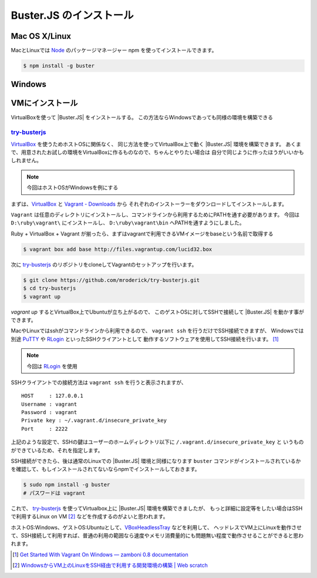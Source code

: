 ==============================================
Buster.JS のインストール
==============================================

Mac OS X/Linux
=================

MacとLinuxでは Node_ のパッケージマネージャー npm を使ってインストールできます。

.. code-block:: bash

    $ npm install -g buster

.. _Node: http://nodejs.org/

Windows
============

.. todo:: Windowsはまだ未サポート
.. todo:: buster-test等一部のみ

VMにインストール
==================

VirtualBoxを使って |Buster.JS| をインストールする。
この方法ならWindowsであっても同様の環境を構築できる

`try-busterjs <https://github.com/mroderick/try-busterjs>`_
------------------------------------------------------------

`VirtualBox <https://www.virtualbox.org/>`_ を使うためホストOSに関係なく、
同じ方法を使ってVirtualBox上で動く |Buster.JS| 環境を構築できます。
あくまで、用意されたお試しの環境をVirtualBoxに作るものなので、ちゃんとやりたい場合は
自分で同じように作ったほうがいいかもしれません。

.. note:: 
    今回はホストOSがWindowsを例にする


まずは、`VirtualBox <https://www.virtualbox.org/wiki/Downloads>`_ と `Vagrant - Downloads <http://downloads.vagrantup.com/>`_ から
それぞれのインストーラーをダウンロードしてインストールします。

``Vagrant`` は任意のディレクトリにインストールし、コマンドラインから利用するためにPATHを通す必要があります。
今回は ``D:\ruby\vagrant\`` にインストールし、 ``D:\ruby\vagrant\bin`` へPATHを通すようにしました。

Ruby + VirtualBox + Vagrant が揃ったら、まずはvagrantで利用できるVMイメージをbaseという名前で取得する

.. code-block:: bash

    $ vagrant box add base http://files.vagrantup.com/lucid32.box

次に `try-busterjs`_ のリポジトリをcloneしてVagrantのセットアップを行います。

.. code-block:: bash

    $ git clone https://github.com/mroderick/try-busterjs.git
    $ cd try-busterjs
    $ vagrant up

`vagrant up` するとVirtualBox上でUbuntuが立ち上がるので、
このゲストOSに対してSSHで接続して |Buster.JS| を動かす事ができます。

MacやLinuxではsshがコマンドラインから利用できるので、 ``vagrant ssh`` を行うだけでSSH接続できますが、
Windowsでは別途 `PuTTY <http://www.chiark.greenend.org.uk/~sgtatham/putty/>`_ や `RLogin <http://nanno.dip.jp/softlib/man/rlogin/>`_ といったSSHクライアントとして
動作するソフトウェアを使用してSSH接続を行います。 [#sshclient]_

.. note:: 

    今回は `RLogin <http://nanno.dip.jp/softlib/man/rlogin/>`_ を使用
    
SSHクライアントでの接続方法は ``vagrant ssh`` を行うと表示されますが、

::

    HOST     : 127.0.0.1
    Username : vagrant
    Password : vagrant
    Private key : ~/.vagrant.d/insecure_private_key
    Port     : 2222


上記のような設定で、SSHの鍵はユーザーのホームディレクトリ以下に ``/.vagrant.d/insecure_private_key`` と
いうものができているため、それを指定します。

.. image:: /_static/2012-05-31-ss1.png

SSH接続ができたら、後は通常のLinuxでの |Buster.JS| 環境と同様になります
``buster`` コマンドがインストールされているかを確認して、もしインストールされてないならnpmでインストールしておきます。

.. code-block:: bash
    
    $ sudo npm install -g buster
    # パスワードは vagrant

これで、 `try-busterjs`_ を使ってVirtualbox上に |Buster.JS| 環境を構築できましたが、
もっと詳細に設定等をしたい場合はSSHで利用するLinux on VM [#ssh]_ などを作成するのがよいと思われます。

ホストOS:Windows、ゲストOS:Ubuntuとして、`VBoxHeadlessTray <http://www.toptensoftware.com/VBoxHeadlessTray/>`_ などを利用して、
ヘッドレスでVM上にLinuxを動作させて、SSH接続して利用すれば、普通の利用の範囲なら速度やメモリ消費量的にも問題無い程度で動作させることができると思われます。


.. `try-busterjs`_: https://github.com/mroderick/try-busterjs
.. [#sshclient] `Get Started With Vagrant On Windows — zamboni 0.8 documentation <http://mozilla.github.com/zamboni/topics/install-zamboni/vagrant-on-windows.html>`_
.. [#ssh] `WindowsからVM上のLinuxをSSH経由で利用する開発環境の構築 | Web scratch <http://efcl.info/2011/0420/res2588/>`_